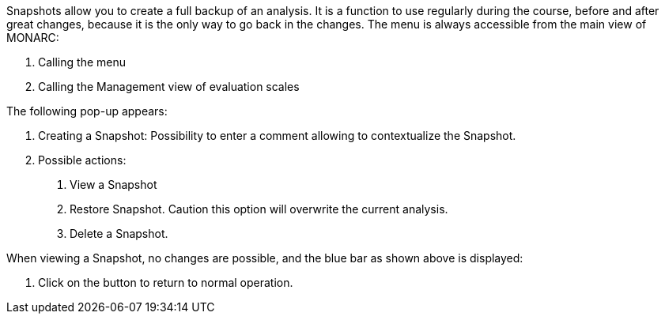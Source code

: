 Snapshots allow you to create a full backup of an analysis. It is a function to use regularly during the course, before and after great changes, because it is the only way to go back in the changes.
 The menu is always accessible from the main view of MONARC:

1.	Calling the menu
2.	Calling the Management view of evaluation scales

The following pop-up appears:

1.	Creating a Snapshot: Possibility to enter a comment allowing to contextualize the Snapshot.
2.	Possible actions:

  a.	View a Snapshot
  b.	Restore Snapshot. Caution this option will overwrite the current analysis.
  c.	Delete a Snapshot.

When viewing a Snapshot, no changes are possible, and the blue bar as shown above is displayed:

1.	Click on the button to return to normal operation.
